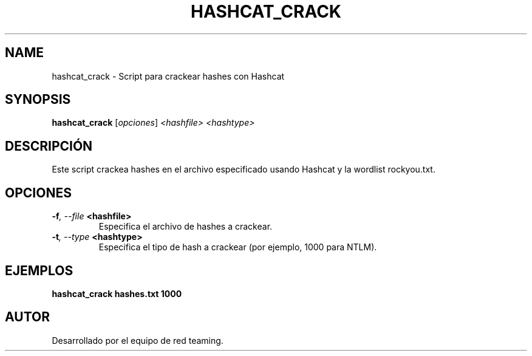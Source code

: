 .TH HASHCAT_CRACK 1 "July 2024" "Version 1.0" "User Commands"
.SH NAME
hashcat_crack \- Script para crackear hashes con Hashcat
.SH SYNOPSIS
.B hashcat_crack
.RI [ opciones ] " <hashfile> <hashtype>"
.SH DESCRIPCIÓN
Este script crackea hashes en el archivo especificado usando Hashcat y la wordlist rockyou.txt.

.SH OPCIONES
.TP
.BI \-f ", \--file" " <hashfile>"
Especifica el archivo de hashes a crackear.
.TP
.BI \-t ", \--type" " <hashtype>"
Especifica el tipo de hash a crackear (por ejemplo, 1000 para NTLM).

.SH EJEMPLOS
.B
hashcat_crack hashes.txt 1000

.SH AUTOR
Desarrollado por el equipo de red teaming.
